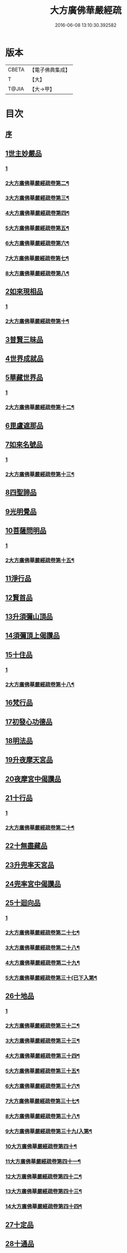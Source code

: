 #+TITLE: 大方廣佛華嚴經疏 
#+DATE: 2016-06-08 13:10:30.392582

* 版本
 |     CBETA|【電子佛典集成】|
 |         T|【大】     |
 |     T@JIA|【大→甲】   |

* 目次
** [[file:KR6e0011_001.txt::001-0503a5][序]]
** [[file:KR6e0011_001.txt::001-0503b26][1世主妙嚴品]]
*** [[file:KR6e0011_001.txt::001-0503b26][1]]
*** [[file:KR6e0011_002.txt::002-0509b22][2大方廣佛華嚴經疏卷第二¶]]
*** [[file:KR6e0011_003.txt::003-0517c18][3大方廣佛華嚴經疏卷第三¶]]
*** [[file:KR6e0011_004.txt::004-0526c25][4大方廣佛華嚴經疏卷第四¶]]
*** [[file:KR6e0011_005.txt::005-0533c15][5大方廣佛華嚴經疏卷第五¶]]
*** [[file:KR6e0011_006.txt::006-0541a10][6大方廣佛華嚴經疏卷第六¶]]
*** [[file:KR6e0011_007.txt::007-0549b4][7大方廣佛華嚴經疏卷第七¶]]
*** [[file:KR6e0011_008.txt::008-0556c6][8大方廣佛華嚴經疏卷第八¶]]
** [[file:KR6e0011_009.txt::009-0562a20][2如來現相品]]
*** [[file:KR6e0011_009.txt::009-0562a20][1]]
*** [[file:KR6e0011_010.txt::010-0567b21][2大方廣佛華嚴經疏卷第十¶]]
** [[file:KR6e0011_010.txt::010-0569c14][3普賢三昧品]]
** [[file:KR6e0011_011.txt::011-0573b18][4世界成就品]]
** [[file:KR6e0011_011.txt::011-0578c4][5華藏世界品]]
*** [[file:KR6e0011_011.txt::011-0578c4][1]]
*** [[file:KR6e0011_012.txt::012-0582b2][2大方廣佛華嚴經疏卷第十二¶]]
** [[file:KR6e0011_012.txt::012-0584c20][6毘盧遮那品]]
** [[file:KR6e0011_012.txt::012-0588a6][7如來名號品]]
*** [[file:KR6e0011_012.txt::012-0588a6][1]]
*** [[file:KR6e0011_013.txt::013-0591c4][2大方廣佛華嚴經疏卷第十三¶]]
** [[file:KR6e0011_013.txt::013-0592c29][8四聖諦品]]
** [[file:KR6e0011_013.txt::013-0594c10][9光明覺品]]
** [[file:KR6e0011_014.txt::014-0600c4][10菩薩問明品]]
*** [[file:KR6e0011_014.txt::014-0600c4][1]]
*** [[file:KR6e0011_015.txt::015-0608c12][2大方廣佛華嚴經疏卷第十五¶]]
** [[file:KR6e0011_015.txt::015-0613a8][11淨行品]]
** [[file:KR6e0011_016.txt::016-0618a4][12賢首品]]
** [[file:KR6e0011_017.txt::017-0626b25][13升須彌山頂品]]
** [[file:KR6e0011_017.txt::017-0628c28][14須彌頂上偈讚品]]
** [[file:KR6e0011_017.txt::017-0632c21][15十住品]]
*** [[file:KR6e0011_017.txt::017-0632c21][1]]
*** [[file:KR6e0011_018.txt::018-0634b11][2大方廣佛華嚴經疏卷第十八¶]]
** [[file:KR6e0011_019.txt::019-0640b13][16梵行品]]
** [[file:KR6e0011_019.txt::019-0643b8][17初發心功德品]]
** [[file:KR6e0011_020.txt::020-0649b4][18明法品]]
** [[file:KR6e0011_021.txt::021-0654b9][19升夜摩天宮品]]
** [[file:KR6e0011_021.txt::021-0655a11][20夜摩宮中偈讚品]]
** [[file:KR6e0011_022.txt::022-0660a15][21十行品]]
*** [[file:KR6e0011_022.txt::022-0660a15][1]]
*** [[file:KR6e0011_023.txt::023-0667c22][2大方廣佛華嚴經疏卷第二十¶]]
** [[file:KR6e0011_024.txt::024-0674a4][22十無盡藏品]]
** [[file:KR6e0011_025.txt::025-0683a23][23升兜率天宮品]]
** [[file:KR6e0011_025.txt::025-0690c17][24兜率宮中偈讚品]]
** [[file:KR6e0011_026.txt::026-0694c4][25十迴向品]]
*** [[file:KR6e0011_026.txt::026-0694c4][1]]
*** [[file:KR6e0011_027.txt::027-0702a15][2大方廣佛華嚴經疏卷第二十七¶]]
*** [[file:KR6e0011_028.txt::028-0709b9][3大方廣佛華嚴經疏卷第二十八¶]]
*** [[file:KR6e0011_029.txt::029-0716c2][4大方廣佛華嚴經疏卷第二十九¶]]
*** [[file:KR6e0011_030.txt::030-0723c18][5大方廣佛華嚴經疏卷第三十(已下入第¶]]
** [[file:KR6e0011_031.txt::031-0735a4][26十地品]]
*** [[file:KR6e0011_031.txt::031-0735a4][1]]
*** [[file:KR6e0011_032.txt::032-0744a24][2大方廣佛華嚴經疏卷第三十二¶]]
*** [[file:KR6e0011_033.txt::033-0751a23][3大方廣佛華嚴經疏卷第三十三¶]]
*** [[file:KR6e0011_034.txt::034-0760a25][4大方廣佛華嚴經疏卷第三十四¶]]
*** [[file:KR6e0011_035.txt::035-0770a17][5大方廣佛華嚴經疏卷第三十五¶]]
*** [[file:KR6e0011_036.txt::036-0779a2][6大方廣佛華嚴經疏卷第三十六¶]]
*** [[file:KR6e0011_037.txt::037-0787a23][7大方廣佛華嚴經疏卷第三十七¶]]
*** [[file:KR6e0011_038.txt::038-0793c9][8大方廣佛華嚴經疏卷第三十八¶]]
*** [[file:KR6e0011_039.txt::039-0800b20][9大方廣佛華嚴經疏卷第三十九(入第¶]]
*** [[file:KR6e0011_040.txt::040-0806b7][10大方廣佛華嚴經疏卷第四十¶]]
*** [[file:KR6e0011_041.txt::041-0814b5][11大方廣佛華嚴經疏卷第四十一¶]]
*** [[file:KR6e0011_042.txt::042-0820c12][12大方廣佛華嚴經疏卷第四十二¶]]
*** [[file:KR6e0011_043.txt::043-0826c2][13大方廣佛華嚴經疏卷第四十三¶]]
*** [[file:KR6e0011_044.txt::044-0833c16][14大方廣佛華嚴經疏卷第四十四¶]]
** [[file:KR6e0011_045.txt::045-0840b6][27十定品]]
** [[file:KR6e0011_046.txt::046-0850a4][28十通品]]
** [[file:KR6e0011_046.txt::046-0852a25][29十忍品]]
** [[file:KR6e0011_047.txt::047-0858a4][30阿僧祇品]]
** [[file:KR6e0011_047.txt::047-0859a20][31壽量品]]
** [[file:KR6e0011_047.txt::047-0859b11][32諸菩薩住處品]]
** [[file:KR6e0011_047.txt::047-0861a3][33佛不思議法品]]
** [[file:KR6e0011_048.txt::048-0865b6][34如來十身相海品]]
** [[file:KR6e0011_048.txt::048-0866c27][35如來隨好光明功德品]]
** [[file:KR6e0011_048.txt::048-0869c13][36普賢行品]]
** [[file:KR6e0011_049.txt::049-0871c17][37如來出現品]]
*** [[file:KR6e0011_049.txt::049-0871c17][1]]
*** [[file:KR6e0011_050.txt::050-0880c5][2大方廣佛華嚴經疏卷第五十¶]]
** [[file:KR6e0011_051.txt::051-0887c4][38離世間品]]
*** [[file:KR6e0011_051.txt::051-0887c4][1]]
*** [[file:KR6e0011_052.txt::052-0893b19][2大方廣佛華嚴經疏卷第五十二¶]]
*** [[file:KR6e0011_053.txt::053-0899b19][3大方廣佛華嚴經疏卷第五十三¶]]
** [[file:KR6e0011_054.txt::054-0907c14][39入法界品]]
*** [[file:KR6e0011_054.txt::054-0907c14][1]]
*** [[file:KR6e0011_055.txt::055-0915c2][2大方廣佛華嚴經疏卷第五十五¶]]
*** [[file:KR6e0011_056.txt::056-0922b4][3大方廣佛華嚴經疏卷第五十六¶]]
*** [[file:KR6e0011_057.txt::057-0931c22][4大方廣佛華嚴經疏卷第五十七¶]]
*** [[file:KR6e0011_058.txt::058-0941a15][5大方廣佛華嚴經疏卷第五十八¶]]
*** [[file:KR6e0011_059.txt::059-0948b25][6大方廣佛華嚴經疏卷第五十九¶]]
*** [[file:KR6e0011_060.txt::060-0955b20][7大方廣佛華嚴經疏卷第六十¶]]

* 卷
[[file:KR6e0011_001.txt][大方廣佛華嚴經疏 1]]
[[file:KR6e0011_002.txt][大方廣佛華嚴經疏 2]]
[[file:KR6e0011_003.txt][大方廣佛華嚴經疏 3]]
[[file:KR6e0011_004.txt][大方廣佛華嚴經疏 4]]
[[file:KR6e0011_005.txt][大方廣佛華嚴經疏 5]]
[[file:KR6e0011_006.txt][大方廣佛華嚴經疏 6]]
[[file:KR6e0011_007.txt][大方廣佛華嚴經疏 7]]
[[file:KR6e0011_008.txt][大方廣佛華嚴經疏 8]]
[[file:KR6e0011_009.txt][大方廣佛華嚴經疏 9]]
[[file:KR6e0011_010.txt][大方廣佛華嚴經疏 10]]
[[file:KR6e0011_011.txt][大方廣佛華嚴經疏 11]]
[[file:KR6e0011_012.txt][大方廣佛華嚴經疏 12]]
[[file:KR6e0011_013.txt][大方廣佛華嚴經疏 13]]
[[file:KR6e0011_014.txt][大方廣佛華嚴經疏 14]]
[[file:KR6e0011_015.txt][大方廣佛華嚴經疏 15]]
[[file:KR6e0011_016.txt][大方廣佛華嚴經疏 16]]
[[file:KR6e0011_017.txt][大方廣佛華嚴經疏 17]]
[[file:KR6e0011_018.txt][大方廣佛華嚴經疏 18]]
[[file:KR6e0011_019.txt][大方廣佛華嚴經疏 19]]
[[file:KR6e0011_020.txt][大方廣佛華嚴經疏 20]]
[[file:KR6e0011_021.txt][大方廣佛華嚴經疏 21]]
[[file:KR6e0011_022.txt][大方廣佛華嚴經疏 22]]
[[file:KR6e0011_023.txt][大方廣佛華嚴經疏 23]]
[[file:KR6e0011_024.txt][大方廣佛華嚴經疏 24]]
[[file:KR6e0011_025.txt][大方廣佛華嚴經疏 25]]
[[file:KR6e0011_026.txt][大方廣佛華嚴經疏 26]]
[[file:KR6e0011_027.txt][大方廣佛華嚴經疏 27]]
[[file:KR6e0011_028.txt][大方廣佛華嚴經疏 28]]
[[file:KR6e0011_029.txt][大方廣佛華嚴經疏 29]]
[[file:KR6e0011_030.txt][大方廣佛華嚴經疏 30]]
[[file:KR6e0011_031.txt][大方廣佛華嚴經疏 31]]
[[file:KR6e0011_032.txt][大方廣佛華嚴經疏 32]]
[[file:KR6e0011_033.txt][大方廣佛華嚴經疏 33]]
[[file:KR6e0011_034.txt][大方廣佛華嚴經疏 34]]
[[file:KR6e0011_035.txt][大方廣佛華嚴經疏 35]]
[[file:KR6e0011_036.txt][大方廣佛華嚴經疏 36]]
[[file:KR6e0011_037.txt][大方廣佛華嚴經疏 37]]
[[file:KR6e0011_038.txt][大方廣佛華嚴經疏 38]]
[[file:KR6e0011_039.txt][大方廣佛華嚴經疏 39]]
[[file:KR6e0011_040.txt][大方廣佛華嚴經疏 40]]
[[file:KR6e0011_041.txt][大方廣佛華嚴經疏 41]]
[[file:KR6e0011_042.txt][大方廣佛華嚴經疏 42]]
[[file:KR6e0011_043.txt][大方廣佛華嚴經疏 43]]
[[file:KR6e0011_044.txt][大方廣佛華嚴經疏 44]]
[[file:KR6e0011_045.txt][大方廣佛華嚴經疏 45]]
[[file:KR6e0011_046.txt][大方廣佛華嚴經疏 46]]
[[file:KR6e0011_047.txt][大方廣佛華嚴經疏 47]]
[[file:KR6e0011_048.txt][大方廣佛華嚴經疏 48]]
[[file:KR6e0011_049.txt][大方廣佛華嚴經疏 49]]
[[file:KR6e0011_050.txt][大方廣佛華嚴經疏 50]]
[[file:KR6e0011_051.txt][大方廣佛華嚴經疏 51]]
[[file:KR6e0011_052.txt][大方廣佛華嚴經疏 52]]
[[file:KR6e0011_053.txt][大方廣佛華嚴經疏 53]]
[[file:KR6e0011_054.txt][大方廣佛華嚴經疏 54]]
[[file:KR6e0011_055.txt][大方廣佛華嚴經疏 55]]
[[file:KR6e0011_056.txt][大方廣佛華嚴經疏 56]]
[[file:KR6e0011_057.txt][大方廣佛華嚴經疏 57]]
[[file:KR6e0011_058.txt][大方廣佛華嚴經疏 58]]
[[file:KR6e0011_059.txt][大方廣佛華嚴經疏 59]]
[[file:KR6e0011_060.txt][大方廣佛華嚴經疏 60]]

